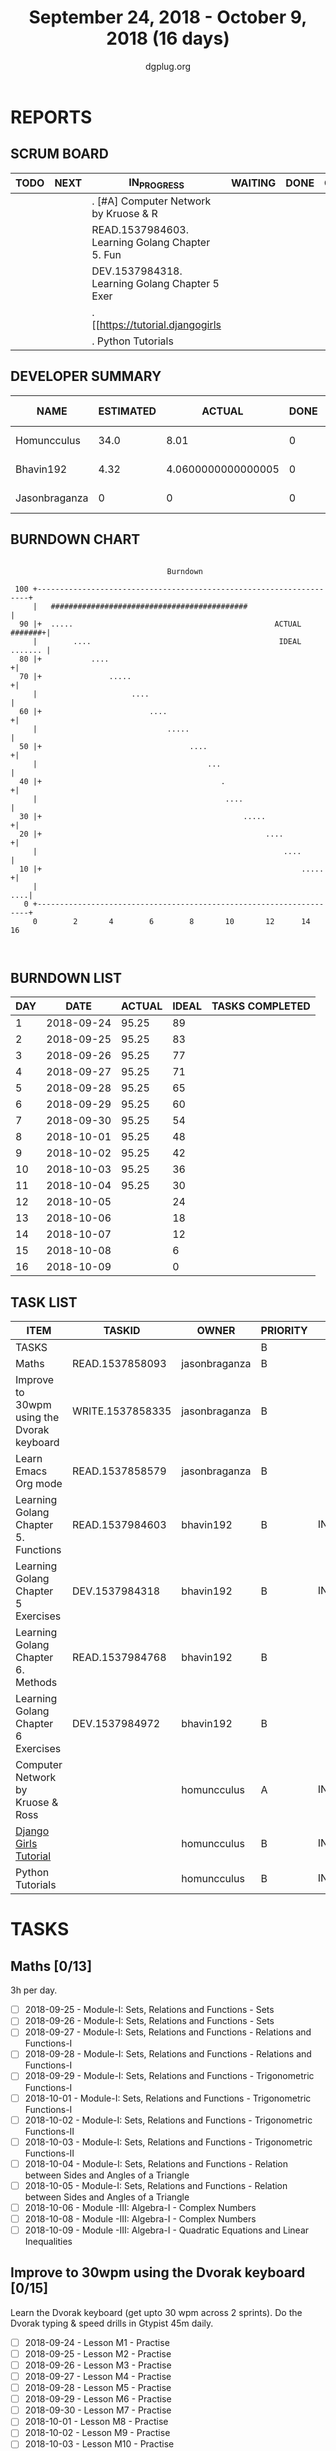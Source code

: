 #+TITLE: September 24, 2018 - October 9, 2018 (16 days)
#+AUTHOR: dgplug.org
#+EMAIL: users@lists.dgplug.org
#+PROPERTY: Effort_ALL 0 0:05 0:10 0:30 1:00 2:00 3:00 4:00
#+COLUMNS: %35ITEM %TASKID %OWNER %3PRIORITY %TODO %5ESTIMATED{+} %3ACTUAL{+}
* REPORTS
** SCRUM BOARD
#+BEGIN: block-update-board
| TODO | NEXT | IN_PROGRESS                                     | WAITING | DONE | CANCELED |
|------+------+-------------------------------------------------+---------+------+----------|
|      |      | . [#A] Computer Network by Kruose & R           |         |      |          |
|      |      | READ.1537984603. Learning Golang Chapter 5. Fun |         |      |          |
|      |      | DEV.1537984318. Learning Golang Chapter 5 Exer  |         |      |          |
|      |      | . [[https://tutorial.djangogirls                |         |      |          |
|      |      | . Python Tutorials                              |         |      |          |
#+END:
** DEVELOPER SUMMARY
#+BEGIN: block-update-summary
| NAME          | ESTIMATED |             ACTUAL | DONE | REMAINING | PENCILS DOWN | PROGRESS   |
|---------------+-----------+--------------------+------+-----------+--------------+------------|
| Homuncculus   |      34.0 |               8.01 |    0 |      34.0 |   2018-10-29 | ---------- |
| Bhavin192     |      4.32 | 4.0600000000000005 |    0 |      4.32 |   2018-10-17 | ---------- |
| Jasonbraganza |         0 |                  0 |    0 |         0 |   2018-10-04 | ---------- |
#+END:
** BURNDOWN CHART
#+BEGIN: block-update-graph
:                                                                               
:                                    Burndown                                   
:                                                                               
:  100 +--------------------------------------------------------------------+   
:      |   ############################################                     |   
:   90 |+  .....                                             ACTUAL #######+|   
:      |        ....                                          IDEAL ....... |   
:   80 |+           ....                                                   +|   
:   70 |+               .....                                              +|   
:      |                     ....                                           |   
:   60 |+                        ....                                      +|   
:      |                             .....                                  |   
:   50 |+                                 ....                             +|   
:      |                                      ...                           |   
:   40 |+                                        .                         +|   
:      |                                          ....                      |   
:   30 |+                                             .....                +|   
:   20 |+                                                  ....            +|   
:      |                                                       ....         |   
:   10 |+                                                          .....   +|   
:      |                                                                ....|   
:    0 +--------------------------------------------------------------------+   
:      0        2       4        6        8       10       12      14       16  
:                                                                               
:
#+END:
** BURNDOWN LIST
#+PLOT: title:"Burndown" ind:1 deps:(3 4) set:"term dumb" set:"xtics scale 0.5" set:"ytics scale 0.5" file:"burndown.plt" set:"xrange [0:16]"
#+BEGIN: block-update-burndown
| DAY |       DATE | ACTUAL | IDEAL | TASKS COMPLETED |
|-----+------------+--------+-------+-----------------|
|   1 | 2018-09-24 |  95.25 |    89 |                 |
|   2 | 2018-09-25 |  95.25 |    83 |                 |
|   3 | 2018-09-26 |  95.25 |    77 |                 |
|   4 | 2018-09-27 |  95.25 |    71 |                 |
|   5 | 2018-09-28 |  95.25 |    65 |                 |
|   6 | 2018-09-29 |  95.25 |    60 |                 |
|   7 | 2018-09-30 |  95.25 |    54 |                 |
|   8 | 2018-10-01 |  95.25 |    48 |                 |
|   9 | 2018-10-02 |  95.25 |    42 |                 |
|  10 | 2018-10-03 |  95.25 |    36 |                 |
|  11 | 2018-10-04 |  95.25 |    30 |                 |
|  12 | 2018-10-05 |        |    24 |                 |
|  13 | 2018-10-06 |        |    18 |                 |
|  14 | 2018-10-07 |        |    12 |                 |
|  15 | 2018-10-08 |        |     6 |                 |
|  16 | 2018-10-09 |        |     0 |                 |
#+END:
** TASK LIST
#+BEGIN: columnview :hlines 2 :maxlevel 5 :id "TASKS"
| ITEM                                       | TASKID           | OWNER         | PRIORITY | TODO        | ESTIMATED | ACTUAL |
|--------------------------------------------+------------------+---------------+----------+-------------+-----------+--------|
| TASKS                                      |                  |               | B        |             |     95.25 |  12.07 |
|--------------------------------------------+------------------+---------------+----------+-------------+-----------+--------|
| Maths                                      | READ.1537858093  | jasonbraganza | B        |             |        39 |        |
|--------------------------------------------+------------------+---------------+----------+-------------+-----------+--------|
| Improve to 30wpm using the Dvorak keyboard | WRITE.1537858335 | jasonbraganza | B        |             |      12.0 |        |
|--------------------------------------------+------------------+---------------+----------+-------------+-----------+--------|
| Learn Emacs Org mode                       | READ.1537858579  | jasonbraganza | B        |             |      2.25 |        |
|--------------------------------------------+------------------+---------------+----------+-------------+-----------+--------|
| Learning Golang Chapter 5. Functions       | READ.1537984603  | bhavin192     | B        | IN_PROGRESS |      1.65 |   0.63 |
|--------------------------------------------+------------------+---------------+----------+-------------+-----------+--------|
| Learning Golang Chapter 5 Exercises        | DEV.1537984318   | bhavin192     | B        | IN_PROGRESS |      2.67 |   3.43 |
|--------------------------------------------+------------------+---------------+----------+-------------+-----------+--------|
| Learning Golang Chapter 6. Methods         | READ.1537984768  | bhavin192     | B        |             |         3 |        |
|--------------------------------------------+------------------+---------------+----------+-------------+-----------+--------|
| Learning Golang Chapter 6 Exercises        | DEV.1537984972   | bhavin192     | B        |             |      0.68 |        |
|--------------------------------------------+------------------+---------------+----------+-------------+-----------+--------|
| Computer Network by Kruose & Ross          |                  | homuncculus   | A        | IN_PROGRESS |      12.0 |   2.62 |
|--------------------------------------------+------------------+---------------+----------+-------------+-----------+--------|
| [[https://tutorial.djangogirls.org/en/][Django Girls Tutorial]]                      |                  | homuncculus   | B        | IN_PROGRESS |      15.0 |   5.22 |
|--------------------------------------------+------------------+---------------+----------+-------------+-----------+--------|
| Python Tutorials                           |                  | homuncculus   | B        | IN_PROGRESS |       7.0 |   0.17 |
#+END:
* TASKS
  :PROPERTIES:
  :ID:       TASKS
  :SPRINTLENGTH: 16
  :SPRINTSTART: <2018-09-24 Mon>
  :wpd-jasonbraganza: 3
  :wpd-bhavin192: 0.5
  :wpd-homuncculus: 2
  :END:
** Maths [0/13]
   :PROPERTIES:
   :ESTIMATED: 39
   :ACTUAL:
   :OWNER:    jasonbraganza
   :ID:       READ.1537858093
   :TASKID:   READ.1537858093
   :END:
   3h per day.
   - [ ] 2018-09-25 - Module-I: Sets, Relations and Functions - Sets 
   - [ ] 2018-09-26 - Module-I: Sets, Relations and Functions - Sets 
   - [ ] 2018-09-27 - Module-I: Sets, Relations and Functions - Relations and Functions-I 
   - [ ] 2018-09-28 - Module-I: Sets, Relations and Functions - Relations and Functions-I 
   - [ ] 2018-09-29 - Module-I: Sets, Relations and Functions - Trigonometric Functions-I 
   - [ ] 2018-10-01 - Module-I: Sets, Relations and Functions - Trigonometric Functions-I 
   - [ ] 2018-10-02 - Module-I: Sets, Relations and Functions - Trigonometric Functions-II 
   - [ ] 2018-10-03 - Module-I: Sets, Relations and Functions - Trigonometric Functions-II 
   - [ ] 2018-10-04 - Module-I: Sets, Relations and Functions - Relation between Sides and Angles of a Triangle 
   - [ ] 2018-10-05 - Module-I: Sets, Relations and Functions - Relation between Sides and Angles of a Triangle 
   - [ ] 2018-10-06 - Module -III: Algebra-I - Complex Numbers 
   - [ ] 2018-10-08 - Module -III: Algebra-I - Complex Numbers 
   - [ ] 2018-10-09 - Module -III: Algebra-I - Quadratic Equations and Linear Inequalities
** Improve to 30wpm using the Dvorak keyboard [0/15]
   :PROPERTIES:
   :ESTIMATED: 12.0
   :ACTUAL:
   :OWNER:    jasonbraganza
   :ID:       WRITE.1537858335
   :TASKID:   WRITE.1537858335
   :END:
   Learn the Dvorak keyboard (get upto 30 wpm across 2 sprints).
    Do the Dvorak typing & speed drills in Gtypist 45m daily.
   - [ ] 2018-09-24 - Lesson M1 - Practise 
   - [ ] 2018-09-25 - Lesson M2 - Practise 
   - [ ] 2018-09-26 - Lesson M3 - Practise 
   - [ ] 2018-09-27 - Lesson M4 - Practise 
   - [ ] 2018-09-28 - Lesson M5 - Practise 
   - [ ] 2018-09-29 - Lesson M6 - Practise 
   - [ ] 2018-09-30 - Lesson M7 - Practise 
   - [ ] 2018-10-01 - Lesson M8 - Practise 
   - [ ] 2018-10-02 - Lesson M9 - Practise 
   - [ ] 2018-10-03 - Lesson M10 - Practise 
   - [ ] 2018-10-04 - Lesson M11 - Practise 
   - [ ] 2018-10-05 - Lesson S1 - Speed Tests 
   - [ ] 2018-10-06 - Lesson S2 - Speed Tests 
   - [ ] 2018-10-08 - Lesson S3 - Speed Tests 
   - [ ] 2018-10-09 - Lesson S4 - Speed Tests 
** Learn Emacs Org mode [0/9]
   :PROPERTIES:
   :ESTIMATED: 2.25
   :ACTUAL:
   :OWNER: jasonbraganza
   :ID: READ.1537858579
   :TASKID: READ.1537858579
   :END:
   - [ ] 2018-09-25 - Go through the Org IRC session 
   - [ ] 2018-09-26 - Practice the Org mode commands 
   - [ ] 2018-09-27 - Practice the Org mode commands 
   - [ ] 2018-09-28 - Practice the Org mode commands 
   - [ ] 2018-09-29 - Practice the Org mode commands 
   - [ ] 2018-10-01 - Customize Emacs configuration for Org usage 
   - [ ] 2018-10-02 - Customize Emacs configuration for Org usage 
   - [ ] 2018-10-03 - Customize Emacs configuration for Org usage 
   - [ ] 2018-10-04 - Try to update OBM (and then figure out further steps with mbuf)
** IN_PROGRESS Learning Golang Chapter 5. Functions [2/4]
   :PROPERTIES:
   :ESTIMATED: 1.65
   :ACTUAL:   0.63
   :OWNER: bhavin192
   :ID: READ.1537984603
   :TASKID: READ.1537984603
   :END:
   :LOGBOOK:
   CLOCK: [2018-10-01 Mon 18:35]--[2018-10-01 Mon 19:03] =>  0:28
   CLOCK: [2018-09-28 Fri 19:32]--[2018-09-28 Fri 19:42] =>  0:10
   :END:
   - [X] 5.7 Variadic Functions (10m)
   - [X] 5.8 Deferred Function calls (50m)
   - [ ] 5.9 Panic (25m)
   - [ ] 5.10 Recover (15m)
** IN_PROGRESS Learning Golang Chapter 5 Exercises [3/4]
   :PROPERTIES:
   :ESTIMATED: 2.67
   :ACTUAL:   3.43
   :OWNER: bhavin192
   :ID: DEV.1537984318
   :TASKID: DEV.1537984318
   :END:
   :LOGBOOK:
   CLOCK: [2018-10-01 Mon 19:17]--[2018-10-01 Mon 19:30] =>  0:13
   CLOCK: [2018-09-30 Sun 20:40]--[2018-09-30 Sun 21:22] =>  0:42
   CLOCK: [2018-09-28 Fri 20:12]--[2018-09-28 Fri 20:23] =>  0:11
   CLOCK: [2018-09-28 Fri 19:48]--[2018-09-28 Fri 20:06] =>  0:18
   CLOCK: [2018-09-27 Thu 19:29]--[2018-09-27 Thu 19:45] =>  0:16
   CLOCK: [2018-09-27 Thu 19:14]--[2018-09-27 Thu 19:23] =>  0:09
   CLOCK: [2018-09-26 Wed 21:26]--[2018-09-26 Wed 21:56] =>  0:30
   CLOCK: [2018-09-26 Wed 20:20]--[2018-09-26 Wed 20:44] =>  0:24
   CLOCK: [2018-09-25 Tue 19:32]--[2018-09-25 Tue 20:15] =>  0:43
   :END:
   - [X] 5.6 Part II (60m)
   - [X] 5.7 (70m)
   - [X] 5.8 (15m)
   - [ ] 5.10 (15m)
** Learning Golang Chapter 6. Methods [0/6]
   :PROPERTIES:
   :ESTIMATED: 3
   :ACTUAL:
   :OWNER: bhavin192
   :ID: READ.1537984768
   :TASKID: READ.1537984768
   :END:
   - [ ] 6.1 Method Declarations (30m)
   - [ ] 6.2 Methods with a Pointer Receiver (50m)
   - [ ] 6.3 Composing Types by Struct Embedding (30m)
   - [ ] 6.4 Method Values and Expressions (20m)
   - [ ] 6.5 Example: Bit Vector Type (30m)
   - [ ] 6.6 Encapsulation (20m)
** Learning Golang Chapter 6 Exercises [0/1]
   :PROPERTIES:
   :ESTIMATED: 0.68
   :ACTUAL:
   :OWNER: bhavin192
   :ID: DEV.1537984972
   :TASKID: DEV.1537984972
   :END:
   - [ ] 6.5 Part I (40m)
** IN_PROGRESS [#A] Computer Network by Kruose & Ross [1/4]            :read:
   :PROPERTIES:
   :ESTIMATED: 12.0
   :ACTUAL:   2.62
   :OWNER: homuncculus
   :END:
   :LOGBOOK:
   CLOCK: [2018-09-26 Wed 20:05]--[2018-09-26 Wed 20:19] =>  0:14
   CLOCK: [2018-09-26 Wed 19:10]--[2018-09-26 Wed 19:41] =>  0:31
   CLOCK: [2018-09-26 Wed 14:42]--[2018-09-26 Wed 15:00] =>  0:18
   CLOCK: [2018-09-26 Wed 13:47]--[2018-09-26 Wed 14:30] =>  0:43
   CLOCK: [2018-09-25 Tue 18:25]--[2018-09-25 Tue 18:53] =>  0:28
   CLOCK: [2018-09-25 Tue 17:40]--[2018-09-25 Tue 18:03] =>  0:23
   :END:
   - [X] Chapter 2. Application Layer
   - [ ] Practice Problems
   - [ ] Chapter 3. Transport Layer
   - [ ] Practice Problems
** IN_PROGRESS [[https://tutorial.djangogirls.org/en/][Django Girls Tutorial]] [83%]
   :PROPERTIES:
   :ESTIMATED: 15.0
   :ACTUAL:   5.22
   :OWNER: homuncculus
   :END:
   :LOGBOOK:
   CLOCK: [2018-10-01 Mon 12:52]--[2018-10-01 Mon 14:03] =>  1:11
   CLOCK: [2018-09-30 Sun 23:15]--[2018-10-01 Mon 00:13] =>  0:58
   CLOCK: [2018-09-30 Sun 20:42]--[2018-09-30 Sun 21:51] =>  1:09
   CLOCK: [2018-09-26 Wed 15:49]--[2018-09-26 Wed 16:46] =>  0:57
   CLOCK: [2018-09-25 Tue 19:32]--[2018-09-25 Tue 20:03] =>  0:31
   CLOCK: [2018-09-25 Tue 19:01]--[2018-09-25 Tue 19:28] =>  0:27
   :END:
    - [X] Installation
    - [X] Setup Emacs
    - [X] [[https://tutorial.djangogirls.org/en/django_start_project/][First Django Project]]
    - [X] [[https://tutorial.djangogirls.org/en/django_models/][Django Models]]
    - [X] [[https://tutorial.djangogirls.org/en/django_admin/][Django Admin]]
    - [ ] [[https://tutorial.djangogirls.org/en/deploy/][Deploy]]
** IN_PROGRESS Python Tutorials [0/5]                                  :code:
   :PROPERTIES:
   :ESTIMATED: 7.0
   :ACTUAL:   0.17
   :OWNER: homuncculus
   :END:
   :LOGBOOK:
   CLOCK: [2018-10-01 Mon 23:12]--[2018-10-01 Mon 23:16] =>  0:04
   CLOCK: [2018-10-01 Mon 22:49]--[2018-10-01 Mon 22:54] =>  0:05
   CLOCK: [2018-09-25 Tue 18:59]--[2018-09-25 Tue 19:00] =>  0:01
   :END:
   - [ ] [[https://docs.python.org/3/tutorial/errors.html][Errors & Exceptions]]
   - [ ] [[https://docs.python.org/3/tutorial/classes.html][Classes]]
   - [ ] [[https://docs.python.org/3/tutorial/stdlib.html][Brief tour of standard library - I]]
   - [ ] [[https://docs.python.org/3/tutorial/stdlib2.html][Brief tour of standard library - II]]
   - [ ] [[https://docs.python.org/3/tutorial/venv.html][Virtual environments & packages]]

